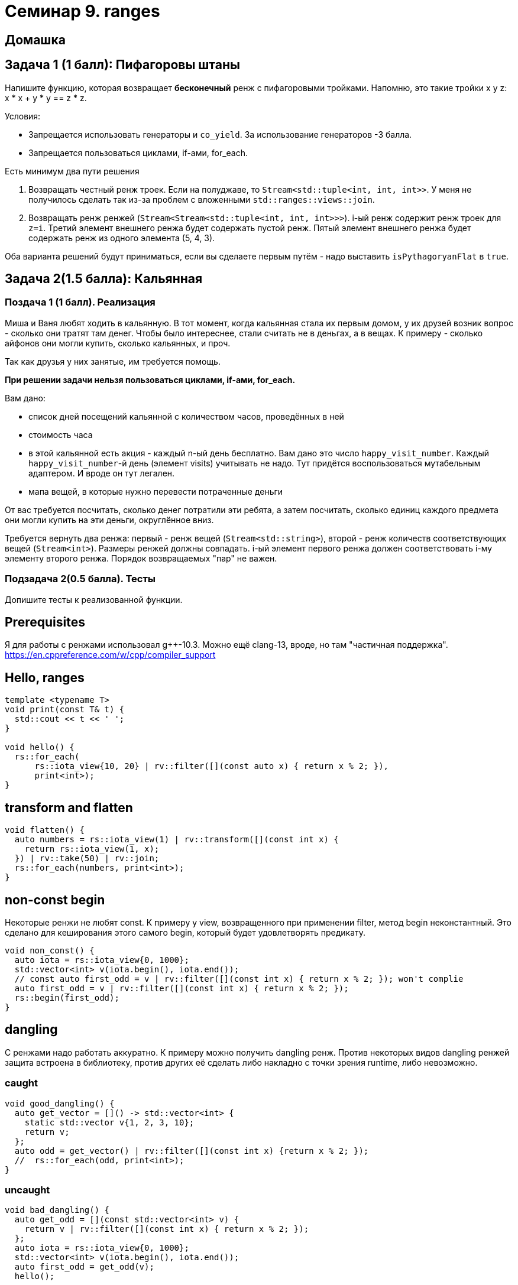 = Семинар 9. ranges

== Домашка

== Задача 1 (1 балл): Пифагоровы штаны

Напишите функцию, которая возвращает **бесконечный** ренж с пифагоровыми тройками.
Напомню, это такие тройки x y z:  x * x + y * y == z * z.

Условия:

* Запрещается использовать генераторы и `co_yield`. За использование генераторов -3 балла.
* Запрещается пользоваться циклами, if-ами, for_each.

Есть минимум два пути решения

1. Возвращать честный ренж троек. Если на полуджаве, то `Stream<std::tuple<int, int, int>>`. У меня не получилось
сделать так из-за проблем с вложенными `std::ranges::views::join`.

2. Возвращать ренж ренжей (`Stream<Stream<std::tuple<int, int, int>>>`). i-ый ренж содержит ренж троек для `z=i`.
Третий элемент внешнего ренжа будет содержать пустой ренж.
Пятый элемент внешнего ренжа будет содержать ренж из одного элемента (5, 4, 3).

Оба варианта решений будут приниматься, если вы сделаете первым путём - надо выставить `isPythagoryanFlat` в `true`.


== Задача 2(1.5 балла): Кальянная

=== Поздача 1 (1 балл). Реализация

Миша и Ваня любят ходить в кальянную. В тот момент, когда кальянная стала их первым домом, у их друзей возник вопрос - сколько они тратят там денег. Чтобы было интереснее, стали считать не в деньгах, а в вещах. К примеру - сколько айфонов они могли купить, сколько кальянных, и проч.

Так как друзья у них занятые, им требуется помощь.

**При решении задачи нельзя пользоваться циклами, if-ами, for_each.**

Вам дано:

* список дней посещений кальянной с количеством часов, проведённых в ней
* стоимость часа
* в этой кальянной есть акция - каждый n-ый день бесплатно. Вам дано это число `happy_visit_number`. Каждый `happy_visit_number`-й день (элемент visits) учитывать не надо. Тут придётся воспользоваться мутабельным адаптером. И вроде он тут легален.
* мапа вещей, в которые нужно перевести потраченные деньги

От вас требуется посчитать, сколько денег потратили эти ребята, а затем посчитать, сколько единиц каждого предмета они могли купить на эти деньги, округлённое вниз.

Требуется вернуть два ренжа: первый - ренж вещей (`Stream<std::string>`), второй - ренж количеств соответствующих вещей (`Stream<int>`). Размеры ренжей должны совпадать. i-ый элемент первого ренжа должен соответствовать i-му элементу второго ренжа. Порядок возвращаемых "пар" не важен.

=== Подзадача 2(0.5 балла). Тесты

Допишите тесты к реализованной функции.

== Prerequisites

Я для работы с ренжами использовал g++-10.3. Можно ещё clang-13, вроде, но там "частичная поддержка". https://en.cppreference.com/w/cpp/compiler_support

== Hello, ranges

```

template <typename T>
void print(const T& t) {
  std::cout << t << ' ';
}

void hello() {
  rs::for_each(
      rs::iota_view{10, 20} | rv::filter([](const auto x) { return x % 2; }),
      print<int>);
}
```

== transform and flatten

```
void flatten() {
  auto numbers = rs::iota_view(1) | rv::transform([](const int x) {
    return rs::iota_view(1, x);
  }) | rv::take(50) | rv::join;
  rs::for_each(numbers, print<int>);
}
```

== non-const begin

Некоторые ренжи не любят const. К примеру у view, возвращенного при применении filter, метод begin неконстантный. Это сделано для кеширования этого самого begin, который будет удовлетворять предикату.

```
void non_const() {
  auto iota = rs::iota_view{0, 1000};
  std::vector<int> v(iota.begin(), iota.end());
  // const auto first_odd = v | rv::filter([](const int x) { return x % 2; }); won't complie
  auto first_odd = v | rv::filter([](const int x) { return x % 2; });
  rs::begin(first_odd);
}
```

== dangling

С ренжами надо работать аккуратно. К примеру можно получить dangling ренж. Против некоторых видов dangling ренжей защита встроена в библиотеку, против других её сделать либо накладно с точки зрения runtime, либо невозможно.

=== caught
```
void good_dangling() {
  auto get_vector = []() -> std::vector<int> {
    static std::vector v{1, 2, 3, 10};
    return v;
  };
  auto odd = get_vector() | rv::filter([](const int x) {return x % 2; });
  //  rs::for_each(odd, print<int>);
}
```

=== uncaught

```
void bad_dangling() {
  auto get_odd = [](const std::vector<int> v) {
    return v | rv::filter([](const int x) { return x % 2; });
  };
  auto iota = rs::iota_view{0, 1000};
  std::vector<int> v(iota.begin(), iota.end());
  auto first_odd = get_odd(v);
  hello();

  rs::for_each(first_odd, print<int>);
}
```

== Interesting case

Иногда ренжи могут высчитываться дважды и ломать вам программы. К примеру при конструировании вектора из ренжа, этот ренж будет высчитываться всегда дважды.

== tpoiasi

Легче тут почитать. https://www.fluentcpp.com/2019/02/12/the-terrible-problem-of-incrementing-a-smart-iterator/


== Прочее прочее

Есть много разных прикольных методов работы над ренжами, их можно найти на cppreference

== Ссылки на почитать

Примеры использования от автора ренжей, не все работают в 20-м стандарте https://ericniebler.github.io/range-v3/md_examples.html#example-views

cppreference про ренжи https://en.cppreference.com/w/cpp/ranges

cppreference про алгоритмы, которые можно использовать над ренжами https://en.cppreference.com/w/cpp/algorithm/ranges

Почитать про dangling ренжи https://tristanbrindle.com/posts/rvalue-ranges-and-views